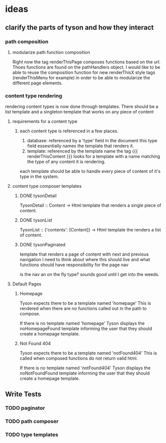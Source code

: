 * ideas

** clarify the parts of tyson and how they interact

*** path composition

**** modularize path function composition
     Right now the tag renderThisPage composes functions based on the url.
     Thoes functions are found on the pathHandlers object. I would like to be
     able to reuse the composition function for new renderThisX style tags
     (renderThisMenu for example) in order to be able to modularize the
     different page elements.


*** content type rendering
    rendering content types is now done through templates. There should be a
    list template and a singleton template that works on any piece of content

**** requirements for a content type

***** each content type is referenced in a few places.
      1. database: referenced by a 'type' field in the document
         this type field essesntially names the template that renders it.
      2. template: referenced by the template name
         the tag {{{ renderThisContent }}} looks for a template with a name
         matching the type of any content it is rendering.

      each template should be able to handle every piece of content of it's
      type in the system.



**** content type composer templates

***** DONE tysonDetail
      TysonDetail :: Content -> Html
      template that renders a single piece of content.

***** DONE tysonList
      TysonList :: {'contents': [Content]} -> Html
      template the renders a list of content.

***** DONE tysonPaginated
      template that renders a page of content with next and previous navigation
      I need to think about where this should live and what functions should
      have responsibility for the page nav

      is the nav an on the fly type? sounds good until I get into the weeds.

**** Default Pages

***** Homepage
      Tyson expects there to be a template named 'homepage'
      This is rendered when there are no functions called out in the path to 
      compose.

      If there is no template named 'homepage' Tyson displays the
      noHomepageFound template informing the user that they should create a
      homepage template.

***** Not Found 404
      Tyson expects there to be a template named 'notFound404'
      This is called when composed functions do not return valid html.

      If there is no template named 'notFound404' Tyson displays the
      noNotFoundFound template informing the user that they should create a
      homepage template.




** Write Tests

*** TODO paginator

*** TODO path composer

*** TODO type templates
